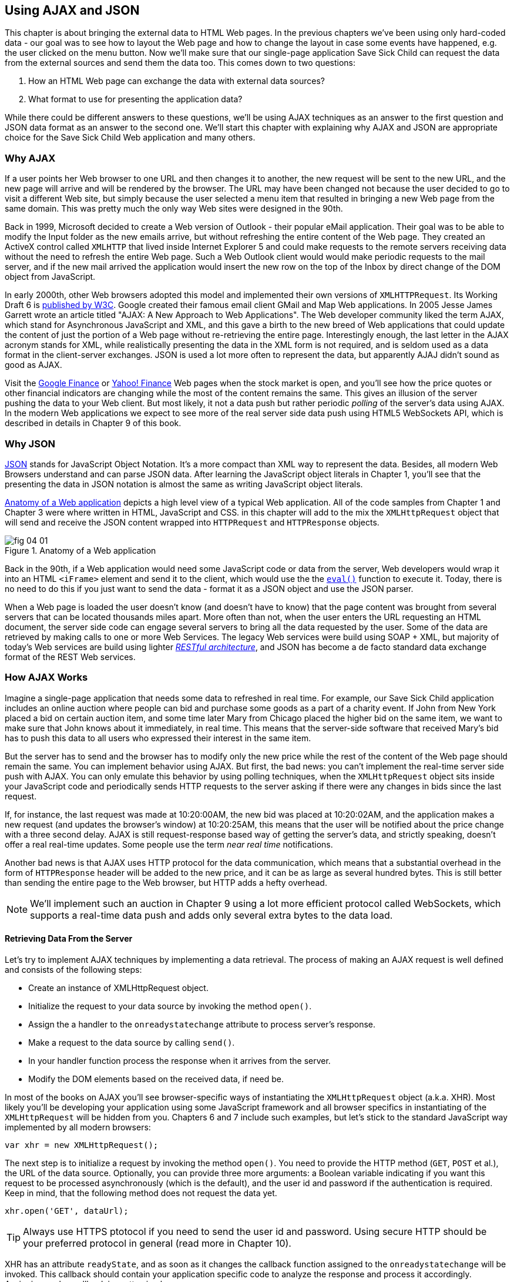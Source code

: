 == Using AJAX and JSON

This chapter is about bringing the external data to HTML Web pages. In the previous chapters we've been using only hard-coded data - our goal was to see how to layout the Web page and how to change the layout in case some events have happened, e.g. the user clicked on the menu button. Now we'll make sure that our single-page application Save Sick Child can request the data from the external sources and send them the data too. This comes down to two questions:

1. How an HTML Web page can exchange the data with external data sources?
2. What format to use for presenting the application data?

While there could be different answers to these questions, we'll be using AJAX techniques as an answer to the first question and JSON data format as an answer to the second one. We'll start this chapter with explaining why AJAX and JSON are appropriate choice for the Save Sick Child Web application and many others.

=== Why AJAX

If a user points her Web browser to one URL and then changes it to another, the new request will be sent to the new URL, and the new page will arrive and will be rendered by the browser. The URL may have been changed not because the user decided to go to visit a different Web site, but simply because the user selected a menu item that resulted in bringing a new Web page from the same domain. This was pretty much the only way Web sites were designed in the 90th. 

Back in 1999, Microsoft decided to create a Web version of Outlook - their popular eMail application. Their goal was to be able to modify the Input folder as the new emails arrive, but without refreshing the entire content of the Web page. They created an ActiveX control called `XMLHTTP` that lived inside Internet Explorer 5 and could make requests to the remote servers receiving data without the need to refresh the entire Web page. Such a Web Outlook client would would make periodic requests to the mail server, and if the new mail arrived the application would insert the new row on the top of the Inbox by direct change of the DOM object from JavaScript. 

In early 2000th, other Web browsers adopted this model and implemented their own versions of `XMLHTTPRequest`. Its Working Draft 6 is http://www.w3.org/TR/XMLHttpRequest/[published by W3C].  Google created their famous email client GMail and Map Web applications.  In 2005 Jesse James Garrett wrote an article titled "AJAX: A New Approach to Web Applications". The Web developer community liked the term AJAX, which stand for Asynchronous JavaScript and XML, and this gave a birth to the new breed of Web applications that could update the content of just the portion of a Web page without re-retrieving the entire page. Interestingly enough, the last letter in the AJAX acronym stands for XML, while realistically presenting the data in the XML form is not required, and is seldom used as a data format in the client-server exchanges. JSON is used a lot more often to represent the data, but apparently AJAJ didn't sound as good as AJAX. 

Visit the http://www.google.com/finance[Google Finance] or http://finance.yahoo.com/[Yahoo! Finance] Web pages when the stock market is open, and you'll see how the price quotes or other financial indicators are changing while the most of the content remains the same. This gives an illusion of the server pushing the data to your Web client. But most likely, it not a data push but rather periodic _polling_ of the server's data using AJAX. In the modern Web applications we expect to see more of the real server side data push using HTML5 WebSockets API, which is described in details in Chapter 9 of this book. 


=== Why JSON

http://www.json.org/js.html[JSON] stands for JavaScript Object Notation. It's a more compact than XML way to represent the data. Besides, all modern Web Browsers understand and can parse JSON data. After learning the JavaScript object literals in Chapter 1, you'll see that the presenting the data in JSON notation is almost the same as writing JavaScript object literals. 


<<FIG4-1>> depicts a high level view of a typical Web application. All of the code samples from Chapter 1 and Chapter 3 were where written in HTML, JavaScript and CSS. in this chapter will add to the mix the `XMLHttpRequest` object that will send and receive the JSON content wrapped into `HTTPRequest` and `HTTPResponse` objects.


[[FIG4-1]]
.Anatomy of a Web application
image::images/fig_04_01.png[]

Back in the 90th, if a Web application would need some JavaScript code or data from the server, Web developers would wrap it into an HTML `<iFrame>` element and send it to the client, which would use the the https://developer.mozilla.org/en-US/docs/JavaScript/Reference/Global_Objects/eval[`eval()`] function to execute it. Today, there is no need to do this if you just want to send the data - format it as a JSON object and use the JSON parser. 

When a Web page is loaded the user doesn't know (and doesn't have to know) that the page content was brought from several servers that can be located thousands miles apart. More often than not, when the user enters the URL requesting an HTML document, the server side code can engage several servers to bring all the data requested by the user. Some of the data are retrieved by making calls to one or more Web Services. The legacy Web services were build using SOAP + XML, but  majority of today's Web services are build using lighter http://en.wikipedia.org/wiki/Representational_state_transfer[_RESTful architecture_], and JSON has become a de facto standard data exchange format of the REST Web services. 


=== How AJAX Works

Imagine a single-page application that needs some data to refreshed in real time. For example, our Save Sick Child application includes an online auction where people can bid and purchase some goods as a part of a charity event. If John from New York placed a bid on certain auction item, and some time later Mary from Chicago placed the higher bid on the same item, we want to make sure that John knows about it immediately, in real time.  This means that the server-side software that received Mary's bid has to push this data to all users who expressed their interest in the same item. 

But the server has to send and the browser has to modify only the new price while the rest of the content of the Web page should remain the same. You can implement behavior using AJAX. But first, the bad news:
you can't implement the real-time server side push with AJAX. You can only emulate this behavior by using polling techniques, when the `XMLHttpRequest` object sits inside your JavaScript code and periodically sends HTTP requests to the server asking if there were any changes in bids since the last request. 

If, for instance, the last request was made at 10:20:00AM, the new bid was placed at 10:20:02AM, and the application makes a new request (and updates the browser's window) at 10:20:25AM, this means that the user will be notified about the price change with a three second delay. AJAX is still request-response based way of getting the server's data, and strictly speaking, doesn't offer a real real-time updates. Some people use the term _near real time_ notifications.

Another bad news is that AJAX uses HTTP protocol for the data communication, which means that a substantial overhead in the form of `HTTPResponse` header will be added to the new price, and it can be as large as several hundred bytes. This is still better than sending the entire page to the Web browser, but HTTP adds a hefty overhead. 

****

NOTE: We'll implement such an auction in Chapter 9 using a lot more efficient protocol called WebSockets, which supports a real-time data push and adds only several extra bytes to the data load. 

****

==== Retrieving Data From the Server

Let's try to implement AJAX techniques by implementing a data retrieval. The process of making an AJAX request is well defined and consists of the following steps:


* Create an instance of XMLHttpRequest object.

* Initialize the request to your data source by invoking the method `open()`.

*  Assign the a handler to the `onreadystatechange` attribute to process server's response.

*  Make a request to the data source by calling `send()`. 

*  In your handler function process the response when it arrives from the server.

*  Modify the DOM elements based on the received data, if need be.


In most of the books on AJAX you'll see browser-specific ways of instantiating the `XMLHttpRequest` object (a.k.a. XHR). Most likely you'll be developing your application using some JavaScript framework and all browser specifics in instantiating of the `XMLHttpRequest` will be hidden from you. Chapters 6 and 7 include such examples, but let's stick to the standard JavaScript way implemented by all modern browsers: 

`var xhr = new XMLHttpRequest();`

The next step is to initialize a request by invoking the method `open()`. You need to provide the HTTP method (`GET`, `POST` et al.), the URL of the data source. Optionally, you can provide three more arguments: a Boolean variable indicating if you want this request to be processed asynchronously (which is the default), and the user id and password if the authentication is required. Keep in mind, that the following method does not request the data yet.

`xhr.open('GET', dataUrl);`

TIP: Always use HTTPS ptotocol if you need to send the user id and password. Using secure HTTP should be your preferred protocol in general (read more in Chapter 10).

XHR has an attribute `readyState`, and as soon as it changes the callback function assigned to the `onreadystatechange` will be invoked. This callback should contain your application specific code to analyze the response and process it accordingly. Assigning such a callback is pretty simple:

`xhr.onreadystatechange = function(){...}`

Inside such a callback function you'll be analyzing the value of the XHR's attribute `readyState`, which can have one of the following values:

.States of the Request
[width="80%",options="header"]
|=============================================
|Value | State | Description

|0 |UNSENT | the XHR has been constructed
|1 |OPENED | open() was successfully invoked
|2 |HEADERS_RECEIVED| All HTTP headers has been received
|3 |LOADING | The response body is being received
|4 |DONE | the data transfer has been completed

|=============================================

Finally, send the AJAX request for data. The method `send()` can be called with or without parameters depending on if you need to send the data to the server or not. In its simplest fore the method `send()` can be invoked as follows:

` xhr.send();`

The complete cycle of the `readyState` transitions is depicted in <<FIG4-2>>

[[FIG4-2]]
.Transitions of the readyState attribute
image::images/fig_04_02.png[]

Let's spend a bit more time discussing the completion of the this cycle when server's response is received and the XHR's `readyState` is equal to 4. This means that we've got something back, which can be either the data we've expected or the error message. We need to handle both scenarios in the function assigned to the `onreadystatechange` attribute. This is a common way to do it in JavaScript without using frameworks:

[source, javascript]
----
xhr.onreadystatechange = function(){

 if (xhr.readyState == 4) {

   if((xhr.status >=200 && xhr.status <300) || xhr.status===304) {

       // We got the data. Get the value from one of the response attributes
       // e.g. xhr.responseText and process the data accordingly.

   } else {
      // We got an error. Process the error code and 
      // display the content of the statusText attribute.
   } 

  }     
};
----

First the code should check the http://www.w3.org/Protocols/rfc2616/rfc2616-sec10.html[HTTP status code] received from server. W3C splits the HTTP codes into groups. The codes numbered as 1xx are informational, 2xx are successful codes, 3xx are about redirections, 4xx represent bad requests (like infamous 404 for Not Found), and 5xx for server errors. That's why the above code fragment checks for all 2xx codes and 304 - the data was not modified and taken from cache. 

NOTE: If your application needs to post the data to the server, you need to open the connection to the server with the `POST` parameter. You'll also need to set the HTTP header attribute `Content-type` to either `multipart/form-data` for large-size binary data or to  `application/x-www-form-urlencoded` (for forms and small-size alphanumeric data).  Then prepare the data object and invoke the method `send()`:

[source, javascript]
----
var data="This is some data";
xhr.open('POST', dataUrl, true);
xhr.setRequestHeader('Content-type', 'application/x-www-form-urlencoded');

...
xhr.send(data);
----

==== AJAX: Good and Bad 

AJAX techniques have their pros and cons. You saw how easy it was to create a Web page that didn't have to refresh itself, but provided the users with the means of communicating with the server. This certainly improves the user experience. The fact that AJAX allows you to lower the amount of data that goes over the wire is important too. Another important advantage of AJAX that it works in a standard HTML/JavaScript environment and is supported by all Web browsers. The JavaScript frameworks hides all the differences in instantiating `XMLHttpRequest` and simplify making HTTP requests and processing responses. Since the entire page is not reloaded, you can create "fat clients" that keep certain data preloaded once and reused in your JavaScript in different use cases. With AJAX you can lazy load some content as needed rather than loading everything at once. Taken for granted auto-completion feature would not be possible in HTML/JavaScript application without the AJAX.

On the bad side, with AJAX the user loses the functionality of the browser's Back button, which reloads the previous Web page while the user could expect to see the previous state of the same page. Since the AJAX brings most of the content dynamically, the search engines wouldn't rank your Web pages as high as it would do if the content was statically embedded in the HTML. Increasing the amount of AJAX interactions means that your application will have to send more of the JavaScript code to the Web browser, which increases the complexity of programming and decreases the scalability of your application. 

TIP: Using HTML5 History API (see Chapter 1) will help you in teaching the old dog (the browser's Back button) new tricks.

AJAX applications are subject to _the same origin policy_ (the same protocol, host name, and port) allowing `XMLHttpRequest` make HTTP requests only to the domains where the Web application was loaded from. 

TIP: W3C has published a working draft of https://developer.mozilla.org/en-US/docs/HTTP/Access_control_CORS?redirectlocale=en-US&redirectslug=HTTP_access_control[Cross-Origin Resource Sharing] (CORS) - a mechanism to enable client-side cross-origin requests.


==== Populating States and Countries from HTML Files

To see the first example where we are using AJAX in our Save Sick Child application run the Aptana's project-04-1-donation-ajax-html, where we've removed the hard-coded data about countries and states from HTML and saved them in two separate files: data/us-states.html and data/countries.html. In this project the file index.html has two empty comboboxes (`<select>` elements):

[source, html]
----
  <select name="state" id="state">
    <option value="" selected="selected"> - State - </option>
    <!-- AJAX will load the rest of content -->
  </select>
  <select name="country" id="counriesList">
    <option value="" selected="selected"> - Country - </option>
    <!-- AJAX will load the rest of content -->
  </select>
----


The resulting Save Sick Child page will look the same as the last sample from the previous chapter, but the Countries and States dropdowns are now populated be the data located in these files. Later in this chapter in the section on JSON we'll replace this HTML file with its JSON version. These are the first three lines (out of 241) from the file countries.html:

[source, html]
----
<option value="United States">United States</option>
<option value="United Kingdom">United Kingdom</option>
<option value="Afghanistan">Afghanistan</option>
----

The JavaScript code that reads countries and states from file and populates the dropdowns comes next. The content of these files is assigned to the `innerHTML` attribute of the given HTML `<select>` element. 

[source, javascript]
----
function loadData(dataUrl, target) {
  var xhr = new XMLHttpRequest();
  xhr.open('GET', dataUrl, true);		
  xhr.onreadystatechange = function() {
  	if (xhr.readyState == 4) {
           if((xhr.status >=200 && xhr.status <300) || 
                                 xhr.status===304){

  			target.innerHTML += xhr.responseText;
  	  } else {

  			console.log(xhr.statusText);
  	  }
  	}
  }
  xhr.send();
}

// Load the countries and states using XHR
loadData('data/us-states.html', statesList);
loadData('data/countries.html', counriesList);
----

****

NOTE: The above code has an issue, which may not be so obvious, but can irritate users. The problem is that it doesn't handle errors. Yes, we print the error message on the developer's console, but the end user will never see them. If for some reason the data about countries or states won't arrive, the dropdowns will be empty, the donation form won't be valid and the users will become angry that they can't make a donation without knowing why. Proper error handling and reports are very important for any application so never ignore it. You should display a user-friendly error messages on the Web page. For example the above `else` statement can display the received message in the page footer

else {
	console.log(xhr.statusText);
	
	// Show the error message on the Web page
      footerContainer.innerHTML += '<p class="error">Error getting ' + 
                    target.name + ": "+ xhr.statusText + ",code: "+
                     xhr.status + "</p>";
}

This code uses the CSS selector `error` that will show the error message on the red background. you can find it in the file styles.css in Aptana's project-04-3-donation-error-ajax-html. It looks like this:

[source, css]
----
footer p.error {
	background:#d53630;
	text-align:left;
	padding: 0.9em;
	color: #fff;
}
----

****

The following code fragment shows how to add the received data to a certain area on the Web page.        
This code creates an HTML paragraph `<p>` with the text returned by the server and then adds this paragraph to the `<div>` with the ID `main`:

[source, javascript]
----
if (xhr.readyState == 4) {
  if((xhr.status >=200 && xhr.status <300) || xhr.status===304){
      var p = document.createElement("p");

      p.appendChild(document.createTextNode(myRequest.responseText));
      
      document.getElementById("main").appendChild(p);
  }
}    
----


=== Using JSON 

In any client-server application one of the important decisions to be made is about the format of the data that go over the network. We are talking about the application-specific data. Someone has to decide how to represent the data about an Auction Item, Customer, Donation et al. The easiest way to represent text data is Comma Separated Format (CSV), but it's not easily readable by humans, hard to validate,  and recreation of JavaScript objects from CSV feed would require additional information about the headers of the data. 

Sending the data in XML form addresses the readability and validation issues, but it's very verbose. Every data element has to be surrounded by an opening and closing tag describing the data. Converting the XML data to/from JavaScript object requires special parsers, and you'd need to use one of the JavaScript libraries for cross-browser compatibility.

In today's Web, JSON became the most popular data format. It's not as verbose as XML, and JSON's notation is almost the same as JavaScript object literals. It's easily readable by humans, and every ECMAScript 5 compliant browser includes a native JSON object: `window.JSON`. Even though the JSON formatted data look like JavaScript object literals, JSON is language independent. Here's an example of the data in the JSON format:

[source, javascript]
----
{
 "fname":"Alex",
 "lname":"Smith",
 "age":30,
 "address": {
     "street":"123 Main St.",
     "city": "New York"}
}
----

Anyone who knows JavaScript understands that this is an object that represents a person, which has a nested object that represents an address. Note the difference with JavaScript literals: the names of the properties are always strings, and every string must be taken into quotes. Representing the same object in XML would need a lot more characters (e.g. `<fname>Alex</fname>` etc). 

There are some other important differences between JSON and XML. The structure of the XML document can be defined using DTD or XML Schema, which simplifies the data validation, but requires additional programming and schema maintenance. On the other hand, JSON data have data types, for example the `age` attribute in the above example is not only a `Number`, but will be further evaluated by the JavaScript engine and will be stored as an integer. JSON also supports arrays while XML doesn't. 

For parsing JSON in JavaScript you use the method `JSON.parse()`, which takes a string and returns JavaScript object, for example:

[source, javascript]
----
var customer=JSON.parse('{"fname":"Alex","lname":"Smith"}'); 

console.log(“Your name is ” + customer.fname + “ “ + customer.lname);

----

For a reverse operation - turning an object into JSON string - do `JSON.stringify(custormer)`. The older browsers didn't have the `JSON` object, and there is an alternative way of parsing JSON is with the help of the script json2.js, which creates the JSON property on the global object. The json2.js is freely available on http://bit.ly/aUMLnL[Github]. In Chapter 3 you've learned about feature detection with Modernizr, and you can automate the loading of this script if needed. 

[source, javascript]
----
Modernizr.load({
    test: window.JSON,
    nope: 'json2.js',
    complete: function () {
        var customer = JSON.parse('{"fname":"Alex","lname":"Smith"}');
    }
});
----


Usually, JSON-related articles and blogs are quick to remind you about the evil nature of the JavaScript function `eval()` that can take an arbitrary JavaScript code and execute it. The `JSON.parse()` is pictured as a protection against the malicious JavaScript that can be injected into your application's code and then executed by `eval()` by the Web browser. The main argument is that `JSON.parse()` will not be processing the incoming code unless it contains valid JSON data.

Protecting your application code from being infected by means of `eval()` can be done outside of your application code. Replacing HTTP with secure HTTPS protocol helps a lot in this regard. Some Web applications  eliminate the possibility of cross-origin scripting by routing all requests to third-party data sources via proxying such requests through your trusted servers. But proxying all requests through your server may present scalability issues - imagine if thousands of concurrent users will be routed through your server - so do some serious load testing before making this architectural decision.

TIP: There are several JSON tools useful for developers. To make sure that your JSON data is valid and properly formatted use using http://jsonlint.com/[JSONLint]. If you paste an ugly one-line JSON data JSLint will reformat it into a readable form. There is also an add-on JSONView, available both for https://addons.mozilla.org/en-US/firefox/addon/jsonview/[Firefox] and for https://chrome.google.com/webstore/detail/jsonview/chklaanhfefbnpoihckbnefhakgolnmc[Chrome] browsers.  With JSONView the JSON objects are displayed in a pretty formatted collapsible format. If there are errors in the JSON document they will be reported. At the time of this writing Chrome's version of JSONView does a better job in  reporting errors.


==== Populating States and Countries from JSON Files

Earlier in this chapter you've seen an example of populating states and countries in the donate form from HTML files. Now you'll see how to retrieve the JSON data by making an AJAX call. Running Aptana's project project-04-2-donation-ajax-json reads the countries and states from the files countries.json and us_states.json respectively. The beginning of the file countries.json is shown below:

[source, javascript]
----
{
"countrieslist": [
	{
		"name": "Afghanistan",
		"code": "AF"
	}, {
		"name": "Åland Islands",
		"code": "AX"
	}, {
		"name": "Albania",
		"code": "AL"
	}, 
----

The JavaScript code that populates the countries and states comboboxes comes next. Note the difference in creating the `<option>` tags from JSON vs. HTML.  In case of HTML, the received data were added to the `<select>` element as is: `target.innerHTML += xhr.responseText;` In JSON files the data were not wrapped in to the `<option>` tags,  hence it's done programmatically. 

[source, javascript]
----
function loadData(dataUrl, rootElement, target) {
  var xhr = new XMLHttpRequest();
  xhr.overrideMimeType("application/json");
  xhr.open('GET', dataUrl, true);

  xhr.onreadystatechange = function() {
    if (xhr.readyState == 4) {
      if (xhr.status == 200) {
        
        //parse jsoon data
        var jsonData = JSON.parse(xhr.responseText);
        
        var optionsHTML = ''
        for(var i= 0; i < jsonData[rootElement].length; i++){
          optionsHTML+='<option value="'+jsonData[rootElement][i].code+'">'
                     + jsonData[rootElement][i].name+'</option>'
        }
        
        var targetCurrentHtml = target.innerHTML;
        target.innerHTML = targetCurrentHtml + optionsHTML;
        
      } else {
        console.log(xhr.statusText);
        
        // Show the error on the Web page
        tempContainer.innerHTML += '<p class="error">Error getting ' + 
          target.name + ": "+ xhr.statusText + ",code: "+ xhr.status + "</p>";
      }
    }
  }
  xhr.send();
}

loadData('data/us-states.json', 'usstateslist', statesList);
loadData('data/countries.json', 'countrieslist', counriesList);
----

==== Arrays in JSON

JSON supports arrays, and the next example shows you how the information about a customer can be presented in JSON format. A customer can have more than one phone, which are stored in an array. 

[source, javascript]
----
<script >
   var customerJson = '{"fname":"Alex",
                        "lname":"Smith", 
                        "phones":[
                            "212-555-1212", 
                            "565-493-0909"
                        ]
                       }';
                           
   var customer=JSON.parse(customerJson);

   console.log("Parsed customer data: fname=" + customer.fname + 
                      " lname=" + customer.lname +
                      " home phone=" + customer.phones[0] + 
                      " cell phone=" + customer.phones[1]); 
</script>        
----

The code above creates an instance of the JavaScript object referenced by the variable `customer`. In this example the `phones` array just holds two strings. But you can store object in JSON array the same way as you'd do it in JavaScript object literal - just don't forget to put every property name in quotes. 

[source, javascript]
----
var customerJson = '{"fname":"Alex",
                     "lname":"Smith",
                   "phones":[
                        {"type":"home", "number":"212-555-1212"},
                         {"type":"work","number":"565-493-0909"}]
                    }';
----



==== Loading Charity Events using AJAX and JSON

The last example in Chapter 3 was about displaying various charity events on the Google map using multiple markers. But the data about these events were hard-coded in HTML file. After getting familiar with AJAX and JSON it should not be too difficult to create a separate file with the information about charities in JSON format and load them using `XMLHTTPRequest` object.

The next version of Save Sick Child is a modified version of the application that displayed Google map with multiple markers from Chapter 3. But this time we'll load the information about the charity events from the file campaigndata.json shown next.

[source, javascript]
----
{
  "campaigns": {
    "header": "Nationwide Charity Events",
    "timestamp":"12/15/2012",
    "items": [
      {
        "title": "Lawyers for Children",
        "description":"Lawyers offering free services for sick children",
        "location":"New York,NY"
      },
      {
        "title": "Mothers of Asthmatics",
        "description":"Mothers of Asthmatics - nationwide Asthma network",
        "location": "Dallas,TX"
      },
      {
        "title": "Friends of Blind Kids",
        "description":"Semi-annual charity events for blind kids",
        "location":"Miami,FL"
      },
      {
        "title": "A Place Called Home",
        "description":"Adoption of sick children",
        "location":"Miami,FL"
      },
      {
        "title": "Marathon for Survivors",
        "description":"Annual marathon for cancer survivors",
        "location":"Fargo, ND"
      }
    ]
  }
}
----

Run the Aptana's project-11-maps-json-data and you'll see the map with the markers for each of the events loaded from the file campaigndata.json (see <<FIG4-03>>). Click on the marker to see an overlay with the event details. 

[[FIG4-03]]
.Markers built from JSON data
image::images/fig_04_03.png[]

Note that this JSON file contains the object `campaigns`, which includes the array of objects `items` representing charity events. `XMLHttpRequest` object loads the data and the `JSON` parses it assigning the `campaigns` object to the variable `campaignsData` that is used in showCampaignsInfo() with Google Maps API (we've omitted the mapping part for brevity). 

[source, javascript]
----
function showCampaignsInfo(campaigns) {

	campaignsCount = campaigns.items.length;

	var message = "<h3>" + campaigns.header + "</h3>" + 
	                      "On " + campaigns.timestamp + 
	                " we run " + campaignsCount + " campaigns.";
	
    locationUI.innerHTML = message + locationUI.innerHTML;
	resizeMapLink.style.visibility = "visible";

	createCampaignsMap(campaigns);
}

function loadData(dataUrl) {
 var xhr = new XMLHttpRequest();
 xhr.open('GET', dataUrl);

 xhr.onreadystatechange = function() {
 	if (xhr.readyState == 4) {
          if ((xhr.status >= 200 && xhr.status < 300) || 
                                    xhr.status === 304) {
 	 	var jsonData = xhr.responseText;

 	 	var campaignsData = JSON.parse(jsonData).campaigns;
 	 	showCampaignsInfo(campaignsData);
 	 } else {
 	 	console.log(xhr.statusText);
 	 							
           tempContainer.innerHTML += '<p class="error">Error getting ' + 
                 target.name + ": "+ xhr.statusText + 
                 ",code: "+ xhr.status + "</p>";
 	 }
 	}
 }
 xhr.send();
}

var dataUrl = 'data/campaignsdata.json';
loadData(dataUrl);
----

TIP: Some older Web browsers may bring up a File Download popup window when the content type of the server's response is set to "application/json". Try to use the MIME type "text/html" instead, if you ran into this issue. 

Large-scale Web applications could be integrated with some content management systems (CMS), which can be supplying content such as charity events, sales promotions, et al.  CMS servers can be introduced into the architecture of a Web application to separate the work on preparing the content from the application delivering it as shown in <<FIG4-4>> depicting a diagram of a with a Web application integrated with the CMS server. 

[[FIG4-4]]
.CMS in the picture 
image::images/fig_04_04.png[]

The content contributors and editors prepare the information on the charities and donation campaigns using a separate application, not the Save Sick Child page. The CMS server and the Web application server www.savesickchild.org may be located in the same or separate data centers. The server-side code of the Save Sick Child is making a call to a CMS server whenever the site visitor is requesting the information about charity events. If you get to pick a CMS for your future Web application make sure it offers data feed in JSON format. 

Some time ago one of the authors of this book was helping Mercedes Benz USA in development of their consumer facing Web application where people could search, review and configure their next car. <<FIG4-5>> shows a snapshot taken from the mbusa.com. Three rectangular areas at the bottom were created by the Web designers to display today's deals and promotions. The up-to-date content for these areas was retrieved from a CMS server when the user visited mbusa.com. 

[[FIG4-5]]
.Current Mercedes deals from CMS 
image::images/fig_04_05.png[]
  

=== JSON in Java

If a Web browser receives JSON stream from the server the application needs to turn it into JavaScript objects. If a Web client needs to send the JavaScriot objects to the server they can be converted into JSON string. Similar tasks have to be performed on the server side. Our Save Sick Child application uses Java application server. There is a number of third-party Java libraries that can consume and generate JSON content. 

There are several Java libraries to convert Java objects into their JSON representation and back, for example http://code.google.com/p/google-gson/[Google’s Gson], http://jackson.codehaus.org/[Jackson], http://code.google.com/p/json-simple/[json-simple]. 

Google's Gson is probably the simplest one for use. It provides methods `toJson()` and `fromJson()` to convert Java objects to JSON and back. Gson allows pre-existing un-modifiable objects to be converted to and from JSON and Supports Java Generics. Gson works well with complex objects with deep inheritance hierarchies. 

Let's say JavaScript sends to Java the following JSON string: 

`{"fname": "Alex", "lname":"Smith","skillLevel": 11}`

The Java code can turn it into an instance of the Customer object by calling the method `Gson.fromJson()`. Similarly, Java code can create a JSON string from an object instance. Both of these operations are illustrated below. 

[source, javascript]
----
public Customer createCustomerFromJson(String jsonString){

    Gson myGson = new Gson();
    Customer cust = myGson.fromJson(jsonString, Customer.class);
    return cust;
}

public String createJsonFromCustomer(Customer cust){
	
	Gson gson = new Gson();

	return gson.toJson(cust, Customer.class);
}
----

Of course, the declaration of the Java class `Customer` must exist in the in the classpath and don't forget to include gson.jar to your Java project.

JSON data format is often used in non-JavaScript applications. For example, a Java server can exchange the JSON-formatted data with a .Net server.

****

NOTE: The upcoming Java EE 7 specification includes JSR 353, which defines a standardized way for parsing and generating JSON. JSR 353 defines the Java API from JSON Processing (JSON-P) that shouldn't be confused with another acronym http://json-p.org/[JSONP or JSON-P], which is JSON with Padding (we'll discuss it at the end of this chapter).   
****

=== Compressing JSON

JSON format is more compact than XML and is readable by the human beings. But when you are ready to deploy your application in production, you still want to compress the data so less bytes will travel over the wire to the user's browser. The server-side libraries that generate JSON will make the data sent to the client compact by removing the tab and the new line characters. 

If you want to turn the pretty-print JSON into a more compact one-line format just use such Web sites as http://javascriptcompressor.com/[JavaScript Compressor] or http://www.freeformatter.com/json-formatter.html/[JSON Formatter]. For example, after running the 12Kb file countries.json through this compressor, its size was decreased to 9Kb. JSONLint can also compress JSON if you provide this URL: http://jsonlint.com?reformat=compress.

Similarly to most of the content that is being sent to browsers by the Web servers, the JSON data should be compressed. http://en.wikipedia.org/wiki/Gzip[GZip] and http://en.wikipedia.org/wiki/DEFLATE[Deflate] are the two main compression methods used in today's Web. Both use the same compression algorithm _deflate_, but while with Deflate the compressed data are being streamed to the client, the GZip first compresses the entire file, calculates the size and adds some additional headers to the compressed data. So GZip may need some extra time and memory, but you are more protected from getting incomplete JSON, JavaScript or other content. Both Gzip and Deflate are easily configurable by major Web servers, but it's hard to say which one is better for your application - set up some tests with each of them and decide which one works faster or take less system resources, but don't compromise on reliability of the compressed content. 

We prefer using GZip, which stands for GNU zip compression. On the server side you'd need to configure the gzip filters on your Web server. You need to refer to your Web server's documentation to find out how to configure gzipping, which is done by the MIME type. For example, you can request to gzip everything except images (you might want to do this if you're not sure if all browsers can properly uncompress certain MIME types). 

For example, applying the GZip filter to the 9Kb countries.json will reduce its size to 3Kb, which means serious bandwidth savings especially in the Web applications with lots of concurrent users. This is even more important for the mobile Web clients, which may be operating in the areas with slower connections. The Web clients can set the HTTP request attribute `Accept-Encoding: gzip` inviting the server to return gzipped content, and the Web server may compress the response if it does support it or unzipped content otherwise. If the server supports gzip, the HTTP response will have the attribute `Content-Encoding: gzip`, and the browser will know to unzip the response data before use. 

Gzip is being used for compressing all types of content: HTML, CSS, JavaScript and more. If your server sends JSON content to the client setting the content type to `application/json` don't forget to include this MIME type in your server configuration for Gzip. 

Web browsers support the gzipping too, and your application can set `Content-Ecoding: gzip` in HTTP request while sending the data from the Web client to the server. But Web clients usually don't send massive amounts of data to the server so the benefits of the compression on the client side may not be as big.

=== Adding Charts to Save Sick Child

Let's consider yet another use case for JSON in Save Sick Child. We want to display charts with statistics about the donations.  By now, our application look not exactly as the original mockup from <<FIG3-2>>, but it's pretty close. There is an empty space in the left to the maps, and the charts showing donation statistics can fit right in. Now we need to decide how to draw the charts using nothing, but HTML5 elements. Note that we are not talking about displaying static images using the `<img>` element - the goal is to draw the images dynamically in the client's code. You can accomplish this goal using HTML5 elements `<canvas>` or `<svg>`. 

The http://www.w3.org/wiki/HTML/Elements/canvas[`<canvas>`] element provides a bitmap canvas, where your  scripts which can draw graphs, game graphics, or other visual images on the fly without using any plugins like Flash Player or Silverlight. To put it simple, the `<canvas>` defines a rectangular area that consists of pixels, where your code can draw. Keep in mind that the DOM object can't peek inside the canvas and access specific pixels. So if you are planning to create an area with dynamically changed graphics you might want to consider using `<svg>`. 

The http://www.w3.org/TR/SVG11/[`<svg>` element] supports Scalable Vector Graphics (SVG), which is the XML-based language for describing two-dimensional graphics. Your code has to provide commands to draw the lines, text, images et al. 

Let's review some code fragments from the Aptana's project-12-canvas-pie-chart-json. The HTML section defines `<canvas>` of 260x240 pixels. If the user's browser doesn't support `<canvas>`, the user won't see the chart, but will see the text "Your browser does not support HTML5 Canvas" instead. You need to give an ID to your canvas element so your JavaScript code can access it.

[source, html]
----
<div id="charts-container">
    <canvas id="canvas" width="260" height="240">
    	Your browser does not support HTML5 Canvas
    </canvas>
    <h3>Donation Stats</h3>
    <p> Lorem ipsum dolor sit amet, consectetur</p>
</div>
----

Run the project-12-canvas-pie-chart-json, and you'll see the chart with donation statistics by city as in <<FIG4-6>>. We haven't style our `<canvas>` element, but we could've added a background color, the border and other bells and whistles if required.

[[FIG4-6]]
.Adding a chart 
image::images/fig_04_06.png[]

The data to be used for drawing a pie chart in our canvas are stored in the file data/chartdata.json, but in a real-world the server side code can generate it based on the up-to-the-second donation data and send it to the client. For example, you could do it as was explained in the section Json in Java above. This is the content of our file chartdata.json:

[source, javascript]
----
{
  "ChartData": {
    "items": [
      {
        "donors": 48,
        "location":"Chicago, IL"
      },
      {
        "donors": 60,
        "location": "New York, NY"
      },
      {
        "donors": 90,
        "location":"Dallas, TX"
      },
      {
        "donors": 22,
        "location":"Miami, FL"
      },
      {
        "donors": 14,
        "location":"Fargo, ND"
      },
      {
        "donors": 44,
        "location":"Long Beach, NY"
      },
      {
        "donors": 24,
        "location":"Lynbrook, NY"
      }
    ]
  }
}
----

Loading of the the charddata.json is done using AJAX techniques as explained earlier. Although in our example we're loading the chart immediately when the Save Sick Chile loads, the following code could be invoked only when the user requests to see the charts by clicking on some menu item on the page.

[source, javascript]
----
function loadData(dataUrl, canvas) {
  var xhr = new XMLHttpRequest();
  xhr.open('GET', dataUrl, true);

  xhr.onreadystatechange = function() {
  	if (xhr.readyState == 4) {
            if ((xhr.status >= 200 && xhr.status < 300) || 
                                      xhr.status === 304) {
  			var jsonData = xhr.responseText;

  			var chartData = JSON.parse(jsonData).ChartData;       // <1>  
 
  			var data = [];                                        
  			var labels = [];

  			drawPieChart(canvas, chartData, 50, 50, 49);       // <2>
  			
  		} else {
  			console.log(xhr.statusText);
  			tempContainer.innerHTML += '<p class="error">Error getting ' + 
                               target.name + ": "+ xhr.statusText + 
                               ",code: "+ xhr.status + "</p>";
  		}
  	}
  }
  xhr.send();
}

loadData('data/chartdata.json', document.getElementById("canvas"));
----

<1> Parse JSON and create the ChartData Javascript object.

<2> Pass the data to the `drawPieChart()` function that will draw the pie in the `canvas` element with the center coordinates x=50 and y=50 pixels. The top left corner of the canvas has coordinates (0,0). The radius of the pie will be 49 pixels. The code of the function that draws the pie on the canvas goes next.

[source, javascript]
----
function drawPieChart (canvas, chartData, centerX, centerY, pieRadius) {
	var ctx;  // The context of canvas
	var previousStop = 0;  // The end position of the slice
	var totalDonors = 0;
	
	var totalCities = chartData.items.length;
	
    // Count total donors
	for (var i = 0; i < totalCities; i++) {
			totalDonors += chartData.items[i].donors;     // <1>
	}

	ctx = canvas.getContext("2d");                        // <2>
	ctx.clearRect(0, 0, canvas.width, canvas.heigh);

    var colorScheme = ["#2F69BF", "#A2BF2F", "#BF5A2F",   // <3>
            "#BFA22F", "#772FBF", "#2F94BF", "#c3d4db"];
                       	
	for (var i = 0; i < totalCities; i++) {               // <4>  
		
		//draw the sector
		ctx.fillStyle = colorScheme[i];
		ctx.beginPath();
		ctx.moveTo(centerX, centerY);
		ctx.arc(centerX, centerY, pieRadius, previousStop, previousStop + 
			(Math.PI * 2 * (chartData.items[i].donors/totalDonors)),false);
		ctx.lineTo(centerX, centerY);
		ctx.fill();
		
		// label's bullet
		var labelY = 20 * i + 10;
		var labelX = pieRadius*2 + 20;
		
		ctx.rect(labelX, labelY, 10, 10);
		ctx.fillStyle = colorScheme[i];
		ctx.fill();
		
		// label's text
		ctx.font = "italic 12px sans-serif";
		ctx.fillStyle = "#222";
		var txt = chartData.items[i].location + " | " + 
		                              chartData.items[i].donors;
		ctx.fillText (txt, labelX + 18, labelY + 8);
		
		previousStop += Math.PI * 2 * (chartData.items[i].donors/totalDonors);
	}
}
----

<1> Count the total number of donors.

<2>	Get the 2D context of the `<canvas>` element. This is the most crucial element to know for drawing on a canvas.

<3>	The color scheme is just a set of colors to be used for painting each slice (sector) of the pie.

<4> The for-loop paints one sector on each iteration. This code draws lines, arcs, rectangles, and adds text to the canvas. Describing the details of each method of the context object is out of scope of this book, but you can find the details of the context API in the http://www.w3.org/TR/2dcontext/[W3C documentation] available online.

What if we want to make this chart dynamic and reflect the changes in donations every 5 minutes? If you're using `<canvas>`, you'll need to redraw each and every pixel of our canvas with the pie.	With SVG, each element of the drawing would be the DOM element so we could have redraw only those elements that have changed. If with canvas your script draws using pixels, the SVG drawings are done with vectors. 

To implement the same donation statistics pie with the `<svg>` element, you'd need to replace the `<canvas>` element with the following markup:

[source, html]
----
<div id="charts-container">
	<svg id="svg-container" xmlns="http://www.w3.org/2000/svg">
		
	</svg>
	<h3>Donation Stats</h3>
	<p>
		Lorem ipsum dolor sit amet, consectetur
	</p>
</div>
----

Running the Aptana's project-13-svg-pie-chart-json would show you pretty much the same pie as it uses the file chartdata.json with the same content, but the pie was produced differently. The code of the new version of the `drawPieChart()` is shown below. We won't discuss all the details of the drawing with SVG, but will highlight the a couple of important lines of code that illustrate the difference between drawing on `<canvas>` vs. `<svg>`.  

[source, javascript]
----
function drawPieChart(chartContaner, chartData, centerX, centerY, 
                          pieRadius, chartLegendX, chartLegendY) {
	// the XML namespace for svg elements
	var namespace = "http://www.w3.org/2000/svg";
    var colorScheme = ["#2F69BF", "#A2BF2F", "#BF5A2F", "#BFA22F", 
                      "#772FBF", "#2F94BF", "#c3d4db"];

	var totalCities = chartData.items.length;
	var totalDonors = 0;
     
     // Count total donors
	for (var i = 0; i < totalCities; i++) {
		totalDonors += chartData.items[i].donors;
	}
	
	// Draw pie sectors
	startAngle = 0;
	for (var i = 0; i < totalCities; i++) {
		// End of the sector = starting angle + sector size
		var endAngle = startAngle + chartData.items[i].donors / totalDonors * Math.PI * 2;
		var x1 = centerX + pieRadius * Math.sin(startAngle);
		var y1 = centerY - pieRadius * Math.cos(startAngle);
		var x2 = centerX + pieRadius * Math.sin(endAngle);
		var y2 = centerY - pieRadius * Math.cos(endAngle);

		// This is a flag for angles larger than than a half circle
		// It is required by the SVG arc drawing component
		var big = 0;
		if (endAngle - startAngle > Math.PI) {
			big = 1;
		}

		//Create the <svg:path> element
		var path = document.createElementNS(namespace, "path");   // <1>
        
        // Start at circle center
		var pathDetails = "M " + centerX + "," + centerY +       //  <2> 
		// Draw line to (x1,y1)
		" L " + x1 + "," + y1 + 
		// Draw an arc of radius
		" A " + pieRadius + "," + pieRadius + 
		// Arc's details
		" 0 " + big + " 1 " +
		// Arc goes to to (x2,y2) 
		x2 + "," + y2 + 
		" Z";
		// Close the path at (centerX, centerY)

		// Attributes for the <svg:path> element
		path.setAttribute("d", pathDetails);
		// Sector fill color
		path.setAttribute("fill", colorScheme[i]);

		chartContaner.appendChild(path);                    // <3> 

		// The next sector begins where this one ends
		startAngle = endAngle;

		// label's bullet
		var labelBullet = document.createElementNS(namespace, "rect");
		// Bullet's position
		labelBullet.setAttribute("x", chartLegendX);
		labelBullet.setAttribute("y", chartLegendY + 20 * i);
		
    // Bullet's size
		labelBullet.setAttribute("width", 10);
		labelBullet.setAttribute("height", 10);
		labelBullet.setAttribute("fill", colorScheme[i]);

		chartContaner.appendChild(labelBullet);             // <3>

		// Add the label text
		var labelText = document.createElementNS(namespace, "text");
		
    // label position = bullet's width(10px) + padding(8px)
		labelText.setAttribute("x", chartLegendX + 18);
		labelText.setAttribute("y", chartLegendY + 20 * i + 10);
		var txt = document.createTextNode(chartData.items[i].location +
		" | "+chartData.items[i].donors);
		
		labelText.appendChild(txt);
		chartContaner.appendChild(labelText);               //  <3>
	}

}
----

<1> Create the `<svg:path>` HTML element, which is the most important SVG element for drawing basic shapes.. It includes a series of commands that produce the required drawing. For example, _M 10 10_ means _movo to the coordinate 10,10_ and _L 20 30_ means _draw the line to the coordinate 20,30_. 

<2> Fill the details of the `<svg:path>` element to draw the pie sector. 
Run the Aptana's project-13-svg-pie-chart-json to see the Save Sick Child page, then right-click on the pie chart and select Inspect Element (this is the name of the menu item in Firefox). <<FIG4-7>> shows the resulting content of our `<svg>` element. As you can see, it's not pixel based but a set of XML-like commands that drew the content of the chart. If you'll run the previous version of our application (project-12-canvas-pie-chart-json) and right-click on the chart, you will be able to save it as an image, but won't see the internals of the `<canvas>` element.

<3> Adding the internal elements of the chart container to the DOM - path, bullets and text. These elements can be modified if needed without redrawing the entire content of the container.	

TIP: in our code example we have written the path commands manually to process the data dynamically. But Web designers often use tools (http://www.adobe.com/products/illustrator.html[Adobe Illustrator], http://inkscape.org/[Incscape] et al.) to draw and then export images into an SVG format. In this case all paths will be encoded as `<svg:path>` automatically. 
 
[[FIG4-7]]
.The chart content in SVG
image::images/fig_04_07.png[]

Since the SVG is XML-based, its very easy to generate the code shown in <<FIG4-7>> on the server, and lots of Web applications send ready to display SVG graphics to the users' Web browsers. But in our example we are generating the SVG output in the JavaScript from JSON received from the server, which provides a cleaner separation between the client and the server-side code. The final decision on what to send to the Web browser (ready to render SVG or raw JSON) has to be made after considering various factors such as available bandwidth, the size of data, the number of users, the existing load on the server resources. 

TIP: SVG supports animations and transformation effects, while canvas doesn't.


=== What is JSONP

JSONP is a technique used in to relax the cross-origin restrictions in cases when a Web page was loaded from the domain abc.com and needs JSON-formatted data from another domain xyz.com.  With JSONP, instead of sending plain JSON data, the server wraps them up into a JavaScript function and then sends it to the Web browser for execution as a callback. The Web page that was originated from abc.com may send the request `http://xyz.com?callback=myDataHandler` technically requesting the server xyz.com to invoke the JavaScript callback named `myDataHandler`. This URL is a regular HTTP GET request, which may have other parameters too so you can send some data to the server too.

The server will send to the browser the JavaScript function that may look as follow:

`function myDataHandler({"fname": "Alex", "lname":"Smith","skillLevel": 11});`

The Web browser will invoke the callback `myDataHandler()`, which must exist in the Web page. The Web browser will pass the received JSON object as an argument to this callback:

[source, javascript]

function myDataHandler(data){
  // process the content of the argument data - the JSON object 
  // received from xyz.com
}

If all you need is just to retrieve the data from a different domain on page just add the following tag to your HTML page:

`<script src="http://xyz.com?callback=myDataHandler">` 

But what if you need to dynamically make such requests periodically (e.g. get all twits with a hashtag `#savisickchild` by sending an HTTP GET using Twitter API at `http://search.twitter.com/search.json?q=savesickchild&rpp=5&include_entities=true&with_twitter_user_id=true&result_type=mixed`)? You may also need to make requests to a different server when the user selected a certain option on your Web page. You can achieve this by dynamically adding a `<script>` tag to the DOM object from your JavaScript code. Whenever the browser sees the new `<script>` element it executes it. Such script injection can be done like this:

[source, javascript]
----
var myScriptTag = document.createElement("script");
myScriptTag.src = "http://xyz.com?callback=myDataHandler";
document.getElementsByTagName("body").appendChild(myScriptTag);
----

Your JavaScript can build the URL for the `myScriptTag.src` dynamically and pass parameters to the server based on some user's actions, for example:
[source, javascript]
----
myScriptTag.src = "http://xyz.com?city=Boston&callback=myDataHandler";
----

Of course, this technique presents a danger if there is a chance that the JavaScript code sent by xyz.com is intercepted and replaced by a malicious code. But it's not more dangerous that receiving any JavaScript from non-trusted  server. Besides, your handler function could always make sure that the received data is a valid object with expected properties, and only after that handle the data. 

If you decide to use JSONP don't forget about error handling. Most likely you'll be using one of the JavaScript frameworks and they usually offer a standard mechanism for JSONP error handling, dealing with poorly formatted JSON responses, and recovery in cases of network failure. One of such libraries is called https://github.com/jaubourg/jquery-jsonp[jQuery-JSONP].


==== Beer and JSONP

In this section you'll see a small code example illustrating the data retrieval from publicly publicly available http://openbeerdatabase.com/[Open Beer DataBase], which exists to help software developers test their code that makes REST Web service calls and works with JSON and JSONP data. Our Save Sick Child page won't display beer bottles, but we want to show that in addition to the retrieval of the donations and charts data from one domain we can get the data from a third-party domain openbeerdatabase.com. 

First, enter the URL `http://api.openbeerdatabase.com/v1/breweries.json` in the address bar of your Web browser, and it'll return the following JSON data (only 2 out of 7 breweries are shown for brevity):

[source, javascript]
----
{
   "page": 1,
   "pages": 1,
   "total": 7,
   "breweries": [
       {
           "id": 1,
           "name": "(512) Brewing Company",
           "url": "http://512brewing.com",
           "created_at": "2010-12-07T02:53:38Z",
           "updated_at": "2010-12-07T02:53:38Z"
       },
       {
           "id": 2,
           "name": "21st Amendment Brewing",
           "url": "http://21st-amendment.com",
           "created_at": "2010-12-07T02:53:38Z",
           "updated_at": "2010-12-07T02:53:38Z"
       }
   ]
}
----

Now let's request the same data, but in a JSONP format by adding to the URL a parameter with a callback name `myDataHandler`. Entering in the browser `http://api.openbeerdatabase.com/v1/breweries.json?callback=processBeer` will return the following (it's a short version):

[source, javascript]
----
processBeer({"page":1,"pages":1,"total":7,"breweries":[{"id":1,"name":"(512) Brewing Company",
"url":"http://512brewing.com","created_at":"2010-12-07T02:53:38Z",
"updated_at":"2010-12-07T02:53:38Z"},{"id":2,"name":"21st Amendment Brewing",
"url":"http://21st-amendment.com","created_at":"2010-12-07T02:53:38Z",
"updated_at":"2010-12-07T02:53:38Z"}]})
----
Since we haven't declared the function `processBeer()` yet, it won't be invoked. Let's fix it now. The function will check first if the received data contains the information about the breweries. If it does, the name of the very first brewery will be printed on the JavaScript console. Otherwise the console output will read "Retrieved data has no breweries info".

[source, javascript]
----
var processBeer=function (data){          
              
   // Uncomment the next line to emulate malicious data
   // data="function evilFunction(){alert(' Bad function');}";
     
     if (data.breweries == undefined){
      console.log("Retrieved data has no breweries info.");
     } else{
      console.log("In the processBeer callback. The first brewery is "
                  + data.breweries[0].name);
     }
  }

var myScriptTag = document.createElement("script");
  myScriptTag.src = 
    "http://api.openbeerdatabase.com/v1/breweries.json?callback=processBeer";

var bd = document.getElementsByTagName('body')[0];
bd.appendChild(myScriptTag);
----

<<FIG4-8>> is a screen snapshot taken in the Firebug when it reached the breakpoint placed inside the processBeer callback on the `console.log(in the processBeer callback")`. You can see the content of the `data` argument - the beer has arrived. 

[[FIG4-8]]
.The beer has arrived
image::images/fig_04_08.png[]

As a training exercise, try to replace the data retrieval from the beer Web service with adding the data feed from Twitter based on certain hash tags. See if you can find the place in the Save Sick Child Web page to display (and periodically update) this Twitter stream. 

TIP: http://www.json-generator.com[json-generator.com] is a handy Web site that can generate a JSON or JSONP file based on your template. You can use this service to test AJAX queries - the generated JSON can be saved on this server to help in testing of your Web application. 

=== Summary

In this chapter you've learned about using AJAX as a means of communications of your Web browser with the servers. AJAX also deserves a credit for making the JavaScript language popular again by showing a practical way of creating single-page Web applications. Over the years JSON became the standard way of exchanging the data on the Web. The current version of the Save Sick Child application cleanly separates the code from the data, and you know how to update the content of the Web page without the need to re-retrieve the entire page from the server. In the next chapter you'll get familiar with the test-driven way of developing Web applications with JavaScript.